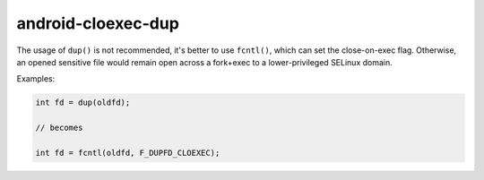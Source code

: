 .. title:: clang-tidy - android-cloexec-dup

android-cloexec-dup
===================

The usage of ``dup()`` is not recommended, it's better to use ``fcntl()``,
which can set the close-on-exec flag. Otherwise, an opened sensitive file would
remain open across a fork+exec to a lower-privileged SELinux domain.

Examples:

.. code-block:: c++

  int fd = dup(oldfd);

  // becomes

  int fd = fcntl(oldfd, F_DUPFD_CLOEXEC);
